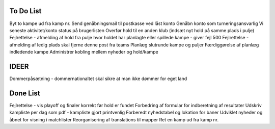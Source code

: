 To Do List
----------
Byt to kampe ud fra kamp nr.
Send genåbningsmail til postkasse ved låst konto
Genåbn konto som turneringsansvarlig
Vi seneste aktivitet/konto status på brugerlisten
Overfør hold til en anden klub (indsæt nyt hold på samme plads i pulje)
Fejlrettelse - afmelding af hold fra pulje hvor holdet har planlagte eller spillede kampe - giver fejl 500
Fejlrettelse - afmelding af ledig plads skal fjerne denne post fra teams
Planlæg slutrunde kampe og puljer
Færdiggørelse af planlæg indledende kampe
Administrer kobling mellem nyheder og hold/kampe

IDEER
-----
Dommerpåsætning - dommernationaltet skal sikre at man ikke dømmer for eget land

Done List
---------
Fejlrettelse - vis playoff og finaler korrekt før hold er fundet
Forbedring af formular for indberetning af resultater
Udskriv kampliste per dag som pdf - kampliste gjort printvenlig
Forberedt nyhedstabel og lokation for baner
Udviklet nyheder og åbnet for visning i matchlister
Reorganisering af translations til mapper
Ret en kamp ud fra kamp nr.
